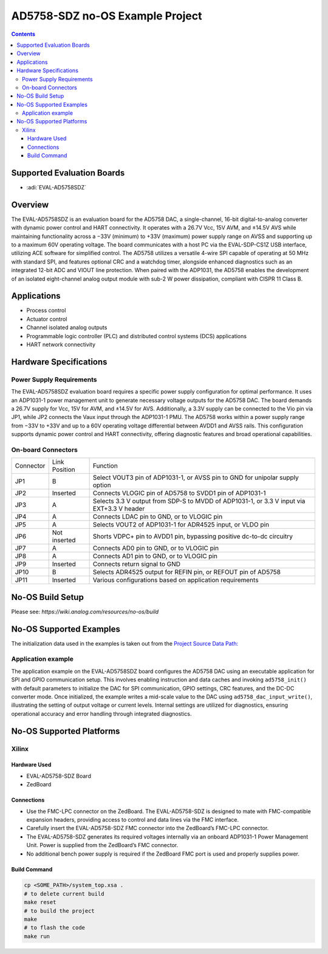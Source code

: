 AD5758-SDZ no-OS Example Project
=================================

.. contents::
    :depth: 3

Supported Evaluation Boards
---------------------------

- :adi:`EVAL-AD5758SDZ`

Overview
--------

The EVAL-AD5758SDZ is an evaluation board for the AD5758 DAC, a
single-channel, 16-bit digital-to-analog converter with dynamic power
control and HART connectivity. It operates with a 26.7V Vcc, 15V AVM,
and ±14.5V AVS while maintaining functionality across a −33V (minimum)
to +33V (maximum) power supply range on AVSS and supporting up to a
maximum 60V operating voltage. The board communicates with a host PC
via the EVAL-SDP-CS1Z USB interface, utilizing ACE software for
simplified control. The AD5758 utilizes a versatile 4-wire SPI capable
of operating at 50 MHz with standard SPI, and features optional CRC and
a watchdog timer, alongside enhanced diagnostics such as an integrated
12-bit ADC and VIOUT line protection. When paired with the ADP1031, the
AD5758 enables the development of an isolated eight-channel analog
output module with sub-2 W power dissipation, compliant with CISPR 11
Class B.

Applications
------------

- Process control
- Actuator control
- Channel isolated analog outputs
- Programmable logic controller (PLC) and distributed control systems
  (DCS) applications
- HART network connectivity

Hardware Specifications
-----------------------

Power Supply Requirements
~~~~~~~~~~~~~~~~~~~~~~~~~

The EVAL-AD5758SDZ evaluation board requires a specific power supply
configuration for optimal performance. It uses an ADP1031-1 power
management unit to generate necessary voltage outputs for the AD5758
DAC. The board demands a 26.7V supply for Vcc, 15V for AVM, and ±14.5V
for AVS. Additionally, a 3.3V supply can be connected to the Vio pin
via JP1, while JP2 connects the Vaux input through the ADP1031-1 PMU.
The AD5758 works within a power supply range from −33V to +33V and up
to a 60V operating voltage differential between AVDD1 and AVSS rails.
This configuration supports dynamic power control and HART connectivity,
offering diagnostic features and broad operational capabilities.

On-board Connectors
~~~~~~~~~~~~~~~~~~~

+-----------------------+-----------------------+-----------------------+
| Connector             | Link Position         | Function              |
+-----------------------+-----------------------+-----------------------+
| JP1                   | B                     | Select VOUT3 pin of   |
|                       |                       | ADP1031-1, or AVSS    |
|                       |                       | pin to GND for        |
|                       |                       | unipolar supply       |
|                       |                       | option                |
+-----------------------+-----------------------+-----------------------+
| JP2                   | Inserted              | Connects VLOGIC pin   |
|                       |                       | of AD5758 to SVDD1    |
|                       |                       | pin of ADP1031-1      |
+-----------------------+-----------------------+-----------------------+
| JP3                   | A                     | Selects 3.3 V output  |
|                       |                       | from SDP-S to MVDD of |
|                       |                       | ADP1031-1, or 3.3 V   |
|                       |                       | input via EXT+3.3 V   |
|                       |                       | header                |
+-----------------------+-----------------------+-----------------------+
| JP4                   | A                     | Connects LDAC pin to  |
|                       |                       | GND, or to VLOGIC pin |
+-----------------------+-----------------------+-----------------------+
| JP5                   | A                     | Selects VOUT2 of      |
|                       |                       | ADP1031-1 for ADR4525 |
|                       |                       | input, or VLDO pin    |
+-----------------------+-----------------------+-----------------------+
| JP6                   | Not inserted          | Shorts VDPC+ pin to   |
|                       |                       | AVDD1 pin, bypassing  |
|                       |                       | positive dc-to-dc     |
|                       |                       | circuitry             |
+-----------------------+-----------------------+-----------------------+
| JP7                   | A                     | Connects AD0 pin to   |
|                       |                       | GND, or to VLOGIC pin |
+-----------------------+-----------------------+-----------------------+
| JP8                   | A                     | Connects AD1 pin to   |
|                       |                       | GND, or to VLOGIC pin |
+-----------------------+-----------------------+-----------------------+
| JP9                   | Inserted              | Connects return       |
|                       |                       | signal to GND         |
+-----------------------+-----------------------+-----------------------+
| JP10                  | B                     | Selects ADR4525       |
|                       |                       | output for REFIN pin, |
|                       |                       | or REFOUT pin of      |
|                       |                       | AD5758                |
+-----------------------+-----------------------+-----------------------+
| JP11                  | Inserted              | Various               |
|                       |                       | configurations based  |
|                       |                       | on application        |
|                       |                       | requirements          |
+-----------------------+-----------------------+-----------------------+

No-OS Build Setup
-----------------

Please see: `https://wiki.analog.com/resources/no-os/build`

No-OS Supported Examples
------------------------

The initialization data used in the examples is taken out from the
`Project Source Data Path: <https://github.com/analogdevicesinc/no-OS/tree/main/projects/ad5758-sdz/src/app>`__

Application example
~~~~~~~~~~~~~~~~~~~

The application example on the EVAL-AD5758SDZ board configures the
AD5758 DAC using an executable application for SPI and GPIO
communication setup. This involves enabling instruction and data caches
and invoking ``ad5758_init()`` with default parameters to initialize the
DAC for SPI communication, GPIO settings, CRC features, and the DC-DC
converter mode. Once initialized, the example writes a mid-scale value
to the DAC using ``ad5758_dac_input_write()``, illustrating the setting
of output voltage or current levels. Internal settings are utilized for
diagnostics, ensuring operational accuracy and error handling through
integrated diagnostics. 

No-OS Supported Platforms
-------------------------

Xilinx
~~~~~~

Hardware Used
^^^^^^^^^^^^^

- EVAL-AD5758-SDZ Board
- ZedBoard

Connections
^^^^^^^^^^^

- Use the FMC-LPC connector on the ZedBoard. The EVAL-AD5758-SDZ is
  designed to mate with FMC-compatible expansion headers, providing
  access to control and data lines via the FMC interface.

- Carefully insert the EVAL-AD5758-SDZ FMC connector into the ZedBoard’s
  FMC-LPC connector.

- The EVAL-AD5758-SDZ generates its required voltages internally via an
  onboard ADP1031-1 Power Management Unit. Power is supplied from the
  ZedBoard’s FMC connector.

- No additional bench power supply is required if the ZedBoard FMC port
  is used and properly supplies power.

Build Command
^^^^^^^^^^^^^

.. code-block:: bash

   cp <SOME_PATH>/system_top.xsa .
   # to delete current build
   make reset
   # to build the project
   make
   # to flash the code
   make run

